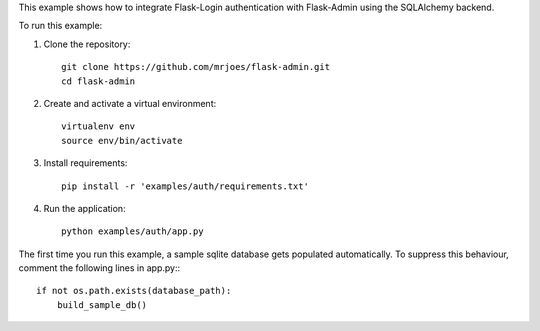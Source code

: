 This example shows how to integrate Flask-Login authentication with Flask-Admin using the SQLAlchemy backend.

To run this example:

1. Clone the repository::

     git clone https://github.com/mrjoes/flask-admin.git
     cd flask-admin

2. Create and activate a virtual environment::

     virtualenv env
     source env/bin/activate

3. Install requirements::

     pip install -r 'examples/auth/requirements.txt'

4. Run the application::

     python examples/auth/app.py

The first time you run this example, a sample sqlite database gets populated automatically. To suppress this behaviour,
comment the following lines in app.py:::

     if not os.path.exists(database_path):
         build_sample_db()
